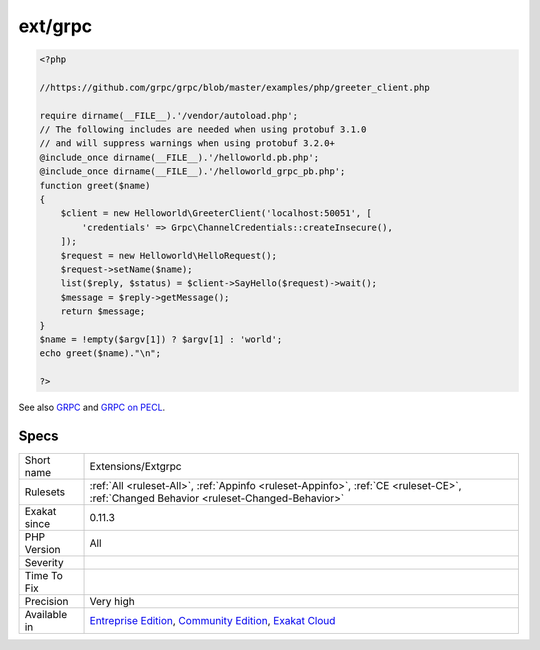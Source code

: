 .. _extensions-extgrpc:

.. _ext-grpc:

ext/grpc
++++++++

.. meta\:\:
	:description:
		ext/grpc: Extension for GRPC : A high performance, open-source universal RPC framework.
	:twitter:card: summary_large_image
	:twitter:site: @exakat
	:twitter:title: ext/grpc
	:twitter:description: ext/grpc: Extension for GRPC : A high performance, open-source universal RPC framework
	:twitter:creator: @exakat
	:twitter:image:src: https://www.exakat.io/wp-content/uploads/2020/06/logo-exakat.png
	:og:image: https://www.exakat.io/wp-content/uploads/2020/06/logo-exakat.png
	:og:title: ext/grpc
	:og:type: article
	:og:description: Extension for GRPC : A high performance, open-source universal RPC framework
	:og:url: https://php-tips.readthedocs.io/en/latest/tips/Extensions/Extgrpc.html
	:og:locale: en
  Extension for GRPC : A high performance, open-source universal RPC framework.

.. code-block:: php
   
   <?php
   
   //https://github.com/grpc/grpc/blob/master/examples/php/greeter_client.php
   
   require dirname(__FILE__).'/vendor/autoload.php';
   // The following includes are needed when using protobuf 3.1.0
   // and will suppress warnings when using protobuf 3.2.0+
   @include_once dirname(__FILE__).'/helloworld.pb.php';
   @include_once dirname(__FILE__).'/helloworld_grpc_pb.php';
   function greet($name)
   {
       $client = new Helloworld\GreeterClient('localhost:50051', [
           'credentials' => Grpc\ChannelCredentials::createInsecure(),
       ]);
       $request = new Helloworld\HelloRequest();
       $request->setName($name);
       list($reply, $status) = $client->SayHello($request)->wait();
       $message = $reply->getMessage();
       return $message;
   }
   $name = !empty($argv[1]) ? $argv[1] : 'world';
   echo greet($name)."\n";
   
   ?>

See also `GRPC <http://www.grpc.io/>`_ and `GRPC on PECL <https://pecl.php.net/package/gRPC>`_.


Specs
_____

+--------------+-----------------------------------------------------------------------------------------------------------------------------------------------------------------------------------------+
| Short name   | Extensions/Extgrpc                                                                                                                                                                      |
+--------------+-----------------------------------------------------------------------------------------------------------------------------------------------------------------------------------------+
| Rulesets     | :ref:`All <ruleset-All>`, :ref:`Appinfo <ruleset-Appinfo>`, :ref:`CE <ruleset-CE>`, :ref:`Changed Behavior <ruleset-Changed-Behavior>`                                                  |
+--------------+-----------------------------------------------------------------------------------------------------------------------------------------------------------------------------------------+
| Exakat since | 0.11.3                                                                                                                                                                                  |
+--------------+-----------------------------------------------------------------------------------------------------------------------------------------------------------------------------------------+
| PHP Version  | All                                                                                                                                                                                     |
+--------------+-----------------------------------------------------------------------------------------------------------------------------------------------------------------------------------------+
| Severity     |                                                                                                                                                                                         |
+--------------+-----------------------------------------------------------------------------------------------------------------------------------------------------------------------------------------+
| Time To Fix  |                                                                                                                                                                                         |
+--------------+-----------------------------------------------------------------------------------------------------------------------------------------------------------------------------------------+
| Precision    | Very high                                                                                                                                                                               |
+--------------+-----------------------------------------------------------------------------------------------------------------------------------------------------------------------------------------+
| Available in | `Entreprise Edition <https://www.exakat.io/entreprise-edition>`_, `Community Edition <https://www.exakat.io/community-edition>`_, `Exakat Cloud <https://www.exakat.io/exakat-cloud/>`_ |
+--------------+-----------------------------------------------------------------------------------------------------------------------------------------------------------------------------------------+


